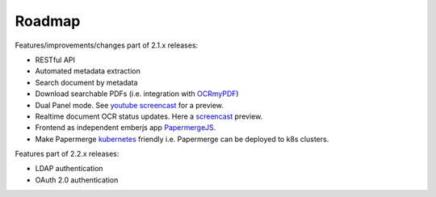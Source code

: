 Roadmap
=========

Features/improvements/changes part of 2.1.x releases:

* RESTful API
* Automated metadata extraction
* Search document by metadata
* Download searchable PDFs (i.e. integration with `OCRmyPDF <https://github.com/jbarlow83/OCRmyPDF>`_)
* Dual Panel mode. See `youtube screencast <https://www.youtube.com/watch?v=rh6p48W4wXk>`_ for a preview.
* Realtime document OCR status updates. Here a `screencast <https://www.youtube.com/watch?v=syRorezQasI>`_ preview.
* Frontend as independent emberjs app  `PapermergeJS <https://github.com/papermerge/papermerge.js>`_.
* Make Papermerge `kubernetes <https://kubernetes.io/>`_ friendly i.e. Papermerge can be deployed to k8s clusters.

Features part of 2.2.x releases:

* LDAP authentication
* OAuth 2.0 authentication

